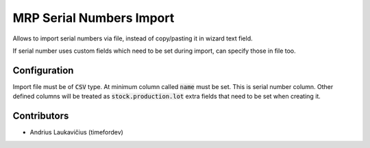MRP Serial Numbers Import
#########################

Allows to import serial numbers via file, instead of copy/pasting it in wizard text field.

If serial number uses custom fields which need to be set during import, can specify those in file too.

Configuration
=============

Import file must be of :code:`CSV` type. At minimum column called :code:`name` must be set. This is serial number column. Other defined columns will be treated as :code:`stock.production.lot`  extra fields that need to be set when creating it.

Contributors
============

* Andrius Laukavičius (timefordev)
